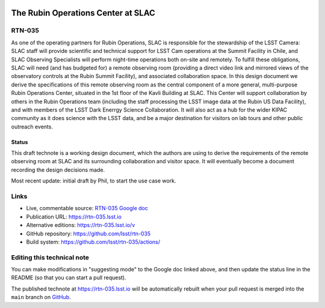 .. image:: https://img.shields.io/badge/rtn--035-lsst.io-brightgreen.svg
   :target: https://rtn-035.lsst.io
.. image:: https://github.com/lsst/rtn-035/workflows/CI/badge.svg
   :target: https://github.com/lsst/rtn-035/actions/

###################################
The Rubin Operations Center at SLAC
###################################

RTN-035
=======

As one of the operating partners for Rubin Operations, SLAC is responsible for the stewardship of the LSST Camera: SLAC staff will provide scientific and technical support for LSST Cam operations at the Summit Facility in Chile, and SLAC Observing Specialists will perform night-time operations both on-site and remotely. To fulfill these obligations, SLAC will need (and has budgeted for) a remote observing room (providing a direct video link and mirrored views of the observatory controls at the Rubin Summit Facility), and associated collaboration space. In this design document we derive the specifications of this remote observing room as the central component of a more general, multi-purpose Rubin Operations Center, situated in the 1st floor of the Kavli Building at SLAC. This Center will support collaboration by others in the Rubin Operations team (including the staff processing the LSST image data at the Rubin US Data Facility), and with members of the LSST Dark Enerrgy Science Collaboration. It will also act as a hub for the wider KIPAC community as it does science with the LSST data, and be a major destination for visitors on lab tours and other public outreach events.

Status
------
This draft technote is a working design document, which the authors are using to derive the requirements of the remote observing room at SLAC and its surrounding collaboration and visitor space.
It will eventually become a document recording the design decisions made.

Most recent update: initial draft by Phil, to start the use case work.

Links
=====

- Live, commentable source: `RTN-035 Google doc <https://docs.google.com/document/d/1QDS5h4r28GfjNhoxPGAPF3xj6eOztuvFh401vSTKszQ/edit>`_
- Publication URL: https://rtn-035.lsst.io
- Alternative editions: https://rtn-035.lsst.io/v
- GitHub repository: https://github.com/lsst/rtn-035
- Build system: https://github.com/lsst/rtn-035/actions/


Editing this technical note
===========================

You can make modifications in "suggesting mode" to the Google doc linked above, and then update the status line in the README (so that you can start a pull request).

The published technote at https://rtn-035.lsst.io will be automatically rebuilt when your pull request is merged into the ``main`` branch on `GitHub <https://github.com/lsst/rtn-035>`_.
